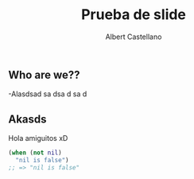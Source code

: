 #+TITLE: Prueba de slide
#+AUTHOR: Albert Castellano

** Who are we??
-Alasdsad sa dsa d sa d
** Akasds
Hola amiguitos xD
#+BEGIN_SRC clojure
(when (not nil) 
  "nil is false")
;; => "nil is false"
#+END_SRC 
